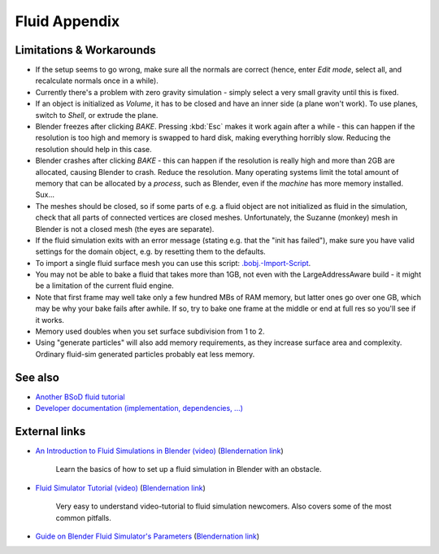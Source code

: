 ..    TODO/Review: {{review|text=check see-also and external links}} .


**************
Fluid Appendix
**************


Limitations & Workarounds
=========================

- If the setup seems to go wrong, make sure all the normals are correct (hence,
  enter *Edit mode*, select all, and recalculate normals once in a while).


- Currently there's a problem with zero gravity simulation - simply select a very small gravity until this is fixed.


- If an object is initialized as *Volume*, it has to be closed and have an inner side
  (a plane won't work). To use planes, switch to *Shell*, or extrude the plane.


- Blender freezes after clicking *BAKE*.
  Pressing :kbd:`Esc` makes it work again after a while -
  this can happen if the resolution is too high and memory is swapped to hard disk,
  making everything horribly slow. Reducing the resolution should help in this case.


- Blender crashes after clicking *BAKE* -
  this can happen if the resolution is really high and more than 2GB are allocated, causing Blender to crash.
  Reduce the resolution.
  Many operating systems limit the total amount of memory that can be allocated by a *process*,
  such as Blender, even if the *machine* has more memory installed. Sux...


- The meshes should be closed, so if some parts of e.g.
  a fluid object are not initialized as fluid in the simulation,
  check that all parts of connected vertices are closed meshes. Unfortunately,
  the Suzanne (monkey) mesh in Blender is not a closed mesh (the eyes are separate).


- If the fluid simulation exits with an error message (stating e.g. that the "init has failed"),
  make sure you have valid settings for the domain object, e.g. by resetting them to the defaults.


- To import a single fluid surface mesh you can use this script: `.bobj.-Import-Script
  <http://www10.informatik.uni-erlangen.de/~sinithue/temp/bobj_import.py>`__.


- You may not be able to bake a fluid that takes more than 1GB, not even with the
  LargeAddressAware build - it might be a limitation of the current fluid engine.


- Note that first frame may well take only a few hundred MBs of RAM memory,
  but latter ones go over one GB, which may be why your bake fails after awhile.
  If so, try to bake one frame at the middle or end at full res so you'll see if it works.


- Memory used doubles when you set surface subdivision from 1 to 2.


- Using "generate particles" will also add memory requirements, as they increase surface area and complexity.
  Ordinary fluid-sim generated particles probably eat less memory.


See also
========

..    TODO/Review: {{WikiTask/Todo|check these links, make sure they are compatible with Blender 2.6}} .

- `Another BSoD fluid tutorial
  <http://wiki.blender.org/index.php/Doc:2.4/Tutorials/Physics/BSoD/Fluid>`__
- `Developer documentation (implementation, dependencies, ...)
  <http://wiki.blender.org/index.php/User:N t/SummerOfCode2005/Fluid Animation/Development>`__


External links
==============

..    TODO/Review: {{WikiTask/Todo|check these links, make sure they are compatible with Blender 2.6}} .


- `An Introduction to Fluid Simulations in Blender (video)
  <http://cg.tutsplus.com/tutorials/3d-art/an-introduction-to-fluid-simulations-in-blender/>`__
  (`Blendernation link <http://www.blendernation.com/cgtuts-an-introduction-to-fluid-simulations-in-blender/>`__)

   Learn the basics of how to set up a fluid simulation in Blender with an obstacle.

- `Fluid Simulator Tutorial (video)
  <http://www.free3dtutorials.com/index.php?tutorials=0&software=11&id=269&page=>`__
  (`Blendernation link <http://www.blendernation.com/2007/10/09/fluid-simulator-tutorial/>`__)

   Very easy to understand video-tutorial to fluid simulation newcomers.
   Also covers some of the most common pitfalls.

- `Guide on Blender Fluid Simulator's Parameters <http://www.pkblender.it>`__
  (`Blendernation link <http://www.blendernation.com/2007/11/21/guide-on-blender-fluid-simulators-parameters/>`__)
